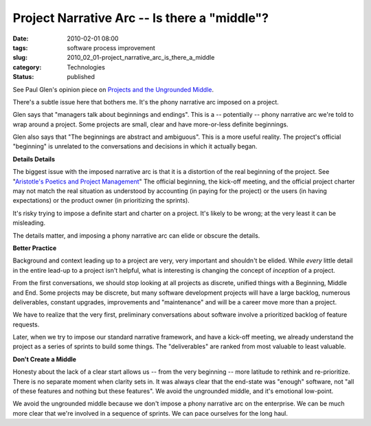Project Narrative Arc -- Is there a "middle"?
=============================================

:date: 2010-02-01 08:00
:tags: software process improvement
:slug: 2010_02_01-project_narrative_arc_is_there_a_middle
:category: Technologies
:status: published

See Paul Glen's opinion piece on `Projects and the Ungrounded
Middle <http://www.computerworld.com/s/article/346443/Projects_and_the_Ungrounded_Middle>`__.

There's a subtle issue here that bothers me. It's the phony narrative
arc imposed on a project.

Glen says that "managers talk about beginnings and endings". This is
a -- potentially -- phony narrative arc we're told to wrap around a
project. Some projects are small, clear and have more-or-less
definite beginnings.

Glen also says that "The beginnings are abstract and ambiguous". This
is a more useful reality. The project's official "beginning" is
unrelated to the conversations and decisions in which it actually
began.

**Details Details**

The biggest issue with the imposed narrative arc is that it is a
distortion of the real beginning of the project. See "`Aristotle's
Poetics and Project
Management <{filename}/blog/2010/01/2010_01_28-aristotles_poetics_and_project_management.rst>`__"
The official beginning, the kick-off meeting, and the official
project charter may not match the real situation as understood by
accounting (in paying for the project) or the users (in having
expectations) or the product owner (in prioritizing the sprints).

It's risky trying to impose a definite start and charter on a
project. It's likely to be wrong; at the very least it can be
misleading.

The details matter, and imposing a phony narrative arc can elide or
obscure the details.

**Better Practice**

Background and context leading up to a project are very, very
important and shouldn't be elided. While *every* little detail in the
entire lead-up to a project isn't helpful, what is interesting is
changing the concept of *inception* of a project.

From the first conversations, we should stop looking at all projects
as discrete, unified things with a Beginning, Middle and End. Some
projects may be discrete, but many software development projects will
have a large backlog, numerous deliverables, constant upgrades,
improvements and "maintenance" and will be a career move more than a
project.

We have to realize that the very first, preliminary conversations
about software involve a prioritized backlog of feature requests.

Later, when we try to impose our standard narrative framework, and
have a kick-off meeting, we already understand the project as a
series of sprints to build some things. The "deliverables" are ranked
from most valuable to least valuable.

**Don't Create a Middle**

Honesty about the lack of a clear start allows us -- from the very
beginning -- more latitude to rethink and re-prioritize. There is no
separate moment when clarity sets in. It was always clear that the
end-state was "enough" software, not "all of these features and
nothing but these features". We avoid the ungrounded middle, and it's
emotional low-point.

We avoid the ungrounded middle because we don't impose a phony
narrative arc on the enterprise. We can be much more clear that we're
involved in a sequence of sprints. We can pace ourselves for the long
haul.





